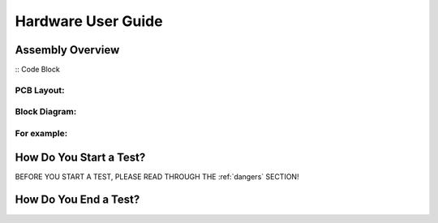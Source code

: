Hardware User Guide
=================

Assembly Overview
-------

:: Code Block ::

PCB Layout:
^^^^^^

Block Diagram: 
^^^^^^
.. image:: images/Pressure_Rig_Block_Diagram.jpg
   :width: 600
   :alt: Alternative Text

For example:
^^^^^^

How Do You Start a Test?
------

BEFORE YOU START A TEST, PLEASE READ THROUGH THE :ref:`dangers` SECTION!

How Do You End a Test?
------
